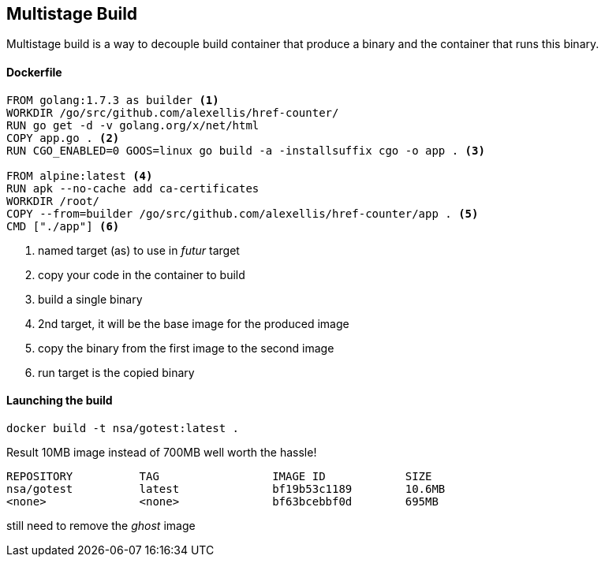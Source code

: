 == Multistage Build

Multistage build is a way to decouple build container that produce a binary and the container that runs this binary.

==== Dockerfile

[source, dockerfile]
----
FROM golang:1.7.3 as builder <1>
WORKDIR /go/src/github.com/alexellis/href-counter/
RUN go get -d -v golang.org/x/net/html  
COPY app.go . <2>
RUN CGO_ENABLED=0 GOOS=linux go build -a -installsuffix cgo -o app . <3>

FROM alpine:latest <4>
RUN apk --no-cache add ca-certificates
WORKDIR /root/
COPY --from=builder /go/src/github.com/alexellis/href-counter/app . <5>
CMD ["./app"] <6>
----
<1> named target (as) to use in _futur_ target
<2> copy your code in the container to build
<3> build a single binary
<4> 2nd target, it will be the base image for the produced image
<5> copy the binary from the first image to the second image
<6> run target is the copied binary

==== Launching the build
[source, shelldocker]
----
docker build -t nsa/gotest:latest .
----

Result 10MB image instead of 700MB well worth the hassle! 

[source, shelldocker]
----
REPOSITORY          TAG                 IMAGE ID            SIZE
nsa/gotest          latest              bf19b53c1189        10.6MB
<none>              <none>              bf63bcebbf0d        695MB
----

still need to remove the _ghost_ image
